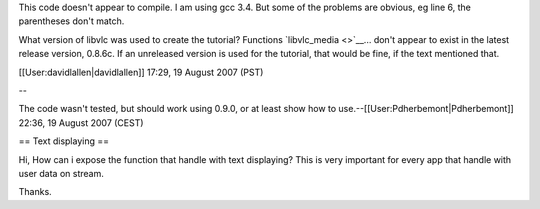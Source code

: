 This code doesn't appear to compile. I am using gcc 3.4. But some of the
problems are obvious, eg line 6, the parentheses don't match.

What version of libvlc was used to create the tutorial? Functions
`libvlc_media <>`__... don't appear to exist in the latest release
version, 0.8.6c. If an unreleased version is used for the tutorial, that
would be fine, if the text mentioned that.

[[User:davidlallen|davidlallen]] 17:29, 19 August 2007 (PST)

--

The code wasn't tested, but should work using 0.9.0, or at least show
how to use.--[[User:Pdherbemont|Pdherbemont]] 22:36, 19 August 2007
(CEST)

== Text displaying ==

Hi, How can i expose the function that handle with text displaying? This
is very important for every app that handle with user data on stream.

Thanks.
